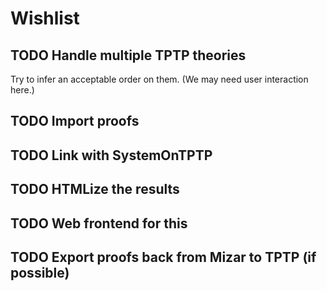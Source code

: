 * Wishlist
** TODO Handle multiple TPTP theories
   Try to infer an acceptable order on them.  (We may need user
   interaction here.)
** TODO Import proofs
** TODO Link with SystemOnTPTP
** TODO HTMLize the results
** TODO Web frontend for this
** TODO Export proofs back from Mizar to TPTP (if possible)
